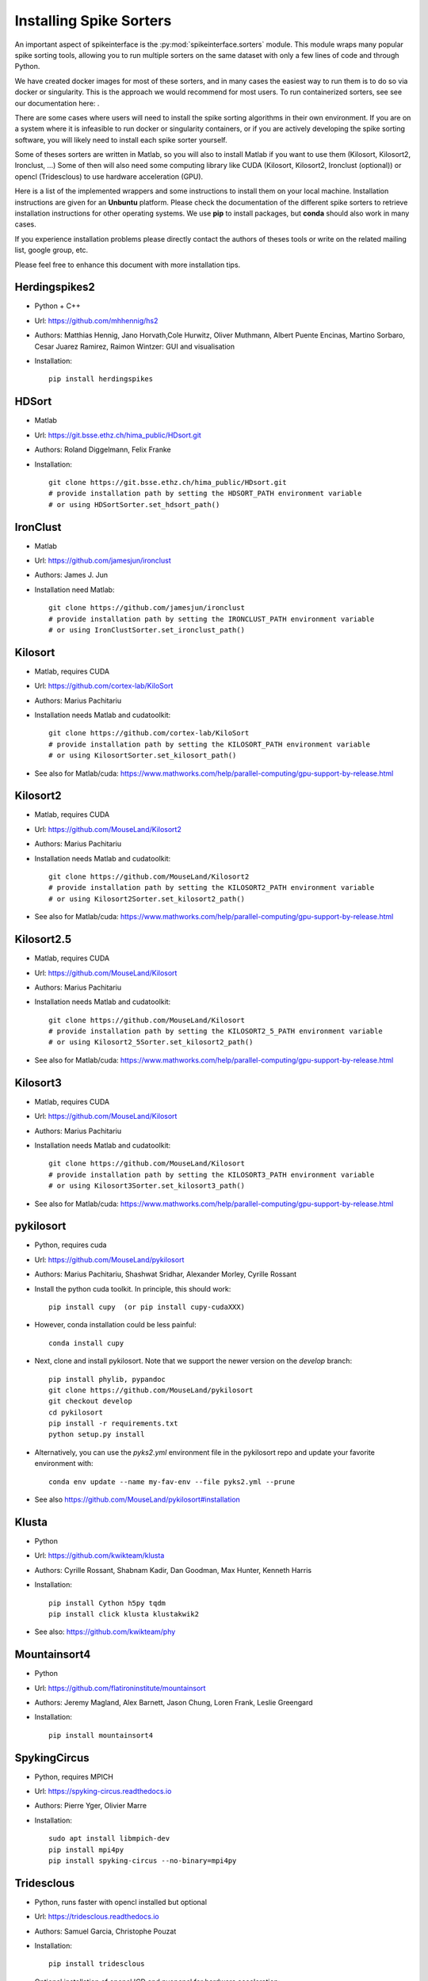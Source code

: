 Installing Spike Sorters
========================

An important aspect of spikeinterface is the :py:mod:`spikeinterface.sorters` module.
This module wraps many popular spike sorting tools, allowing you to run multiple sorters on the same dataset with
only a few lines of code and through Python.

We have created docker images for most of these sorters, and in many cases the easiest way to run them is to do so
via docker or singularity. This is the approach we would recommend for most users. To run containerized sorters, see
see our documentation here: .

There are some cases where users will need to install the spike sorting algorithms in their own environment. If you
are on a system where it is infeasible to run docker or singularity containers, or if you are actively developing the
spike sorting software, you will likely need to install each spike sorter yourself.

Some of theses sorters are written in Matlab, so you will also to install Matlab if you want
to use them (Kilosort, Kilosort2, Ironclust, ...)
Some of then will also need some computing library like CUDA (Kilosort, Kilosort2, Ironclust (optional)) or
opencl (Tridesclous) to use hardware acceleration (GPU).

Here is a list of the implemented wrappers and some instructions to install them on your local machine.
Installation instructions are given for an **Unbuntu** platform. Please check the documentation of the different spike
sorters to retrieve installation instructions for other operating systems.
We use **pip** to install packages, but **conda** should also work in many cases.

If you experience installation problems please directly contact the authors of theses tools or write on the
related mailing list, google group, etc.

Please feel free to enhance this document with more installation tips.

Herdingspikes2
--------------

* Python + C++
* Url: https://github.com/mhhennig/hs2
* Authors: Matthias Hennig, Jano Horvath,Cole Hurwitz, Oliver Muthmann, Albert Puente Encinas, Martino Sorbaro, Cesar Juarez Ramirez, Raimon Wintzer: GUI and visualisation
* Installation::

    pip install herdingspikes

HDSort
-------

* Matlab
* Url: https://git.bsse.ethz.ch/hima_public/HDsort.git
* Authors: Roland Diggelmann, Felix Franke
* Installation::

      git clone https://git.bsse.ethz.ch/hima_public/HDsort.git
      # provide installation path by setting the HDSORT_PATH environment variable
      # or using HDSortSorter.set_hdsort_path()

IronClust
---------

* Matlab
* Url: https://github.com/jamesjun/ironclust
* Authors: James J. Jun
* Installation need Matlab::

      git clone https://github.com/jamesjun/ironclust
      # provide installation path by setting the IRONCLUST_PATH environment variable
      # or using IronClustSorter.set_ironclust_path()

Kilosort
--------

* Matlab, requires CUDA
* Url: https://github.com/cortex-lab/KiloSort
* Authors: Marius Pachitariu
* Installation needs Matlab and cudatoolkit::

      git clone https://github.com/cortex-lab/KiloSort
      # provide installation path by setting the KILOSORT_PATH environment variable
      # or using KilosortSorter.set_kilosort_path()

* See also for Matlab/cuda: https://www.mathworks.com/help/parallel-computing/gpu-support-by-release.html

Kilosort2
---------

* Matlab, requires CUDA
* Url: https://github.com/MouseLand/Kilosort2
* Authors: Marius Pachitariu
* Installation needs Matlab and cudatoolkit::

      git clone https://github.com/MouseLand/Kilosort2
      # provide installation path by setting the KILOSORT2_PATH environment variable
      # or using Kilosort2Sorter.set_kilosort2_path()

* See also for Matlab/cuda: https://www.mathworks.com/help/parallel-computing/gpu-support-by-release.html


Kilosort2.5
-----------

* Matlab, requires CUDA
* Url: https://github.com/MouseLand/Kilosort
* Authors: Marius Pachitariu
* Installation needs Matlab and cudatoolkit::

      git clone https://github.com/MouseLand/Kilosort
      # provide installation path by setting the KILOSORT2_5_PATH environment variable
      # or using Kilosort2_5Sorter.set_kilosort2_path()

* See also for Matlab/cuda: https://www.mathworks.com/help/parallel-computing/gpu-support-by-release.html

Kilosort3
-----------

* Matlab, requires CUDA
* Url: https://github.com/MouseLand/Kilosort
* Authors: Marius Pachitariu
* Installation needs Matlab and cudatoolkit::

      git clone https://github.com/MouseLand/Kilosort
      # provide installation path by setting the KILOSORT3_PATH environment variable
      # or using Kilosort3Sorter.set_kilosort3_path()

* See also for Matlab/cuda: https://www.mathworks.com/help/parallel-computing/gpu-support-by-release.html


pykilosort
----------

* Python, requires cuda
* Url: https://github.com/MouseLand/pykilosort
* Authors: Marius Pachitariu, Shashwat Sridhar, Alexander Morley, Cyrille Rossant

* Install the python cuda toolkit. In principle, this should work::
    
    pip install cupy  (or pip install cupy-cudaXXX)

* However, conda installation could be less painful::
    
    conda install cupy 

* Next, clone and install pykilosort. Note that we support the newer version on the `develop` branch::

    pip install phylib, pypandoc
    git clone https://github.com/MouseLand/pykilosort
    git checkout develop
    cd pykilosort
    pip install -r requirements.txt
    python setup.py install
    
* Alternatively, you can use the `pyks2.yml` environment file in the pykilosort repo and update your favorite environment with::

    conda env update --name my-fav-env --file pyks2.yml --prune

* See also https://github.com/MouseLand/pykilosort#installation


Klusta
------

* Python
* Url: https://github.com/kwikteam/klusta
* Authors: Cyrille Rossant, Shabnam Kadir, Dan Goodman, Max Hunter, Kenneth Harris
* Installation::

       pip install Cython h5py tqdm
       pip install click klusta klustakwik2

* See also: https://github.com/kwikteam/phy


Mountainsort4
-------------

* Python
* Url: https://github.com/flatironinstitute/mountainsort
* Authors: 	Jeremy Magland, Alex Barnett, Jason Chung, Loren Frank, Leslie Greengard
* Installation::

      pip install mountainsort4


SpykingCircus
-------------

* Python, requires MPICH
* Url: https://spyking-circus.readthedocs.io
* Authors: Pierre Yger, Olivier Marre
* Installation::

        sudo apt install libmpich-dev
        pip install mpi4py
        pip install spyking-circus --no-binary=mpi4py


Tridesclous
-----------

* Python, runs faster with opencl installed but optional
* Url: https://tridesclous.readthedocs.io
* Authors: Samuel Garcia, Christophe Pouzat
* Installation::

        pip install tridesclous

* Optional installation of opencl ICD and pyopencl for hardware acceleration::

        sudo apt-get install beignet (optional if intel GPU)
        sudo apt-get install nvidia-opencl-XXX (optional if nvidia GPU)
        sudo apt-get install pocl-opencl-icd (optional for multi core CPU)
        sudo apt-get install opencl-headers ocl-icd-opencl-dev libclc-dev ocl-icd-libopencl1
        pip install pyopencl

Waveclus
--------

* Matlab
* Url: https://github.com/csn-le/wave_clus/wiki
* Authors: Fernando Chaure, Hernan Rey and Rodrigo Quian Quiroga
* Installation needs Matlab::

      git clone https://github.com/csn-le/wave_clus/
      # provide installation path by setting the WAVECLUS_PATH environment variable
      # or using WaveClusSorter.set_waveclus_path()


Combinato
---------

* Python
* Url: https://github.com/jniediek/combinato/wiki
* Authors: Johannes Niediek, Jan Boström, Christian E. Elger, Florian Mormann
* Installation::

      git clone https://github.com/jniediek/combinato
      # Then inside that folder, run:
      python setup_options.py
      # provide installation path by setting the COMBINATO_PATH environment variable
      # or using CombinatoSorter.set_combinato_path()

Yass
----

* Python, cuda, torch
* Url: https://github.com/paninski-lab/yass
* Authors: Liam Paninski
* Installation::

      https://github.com/paninski-lab/yass/wiki/Installation-Local
